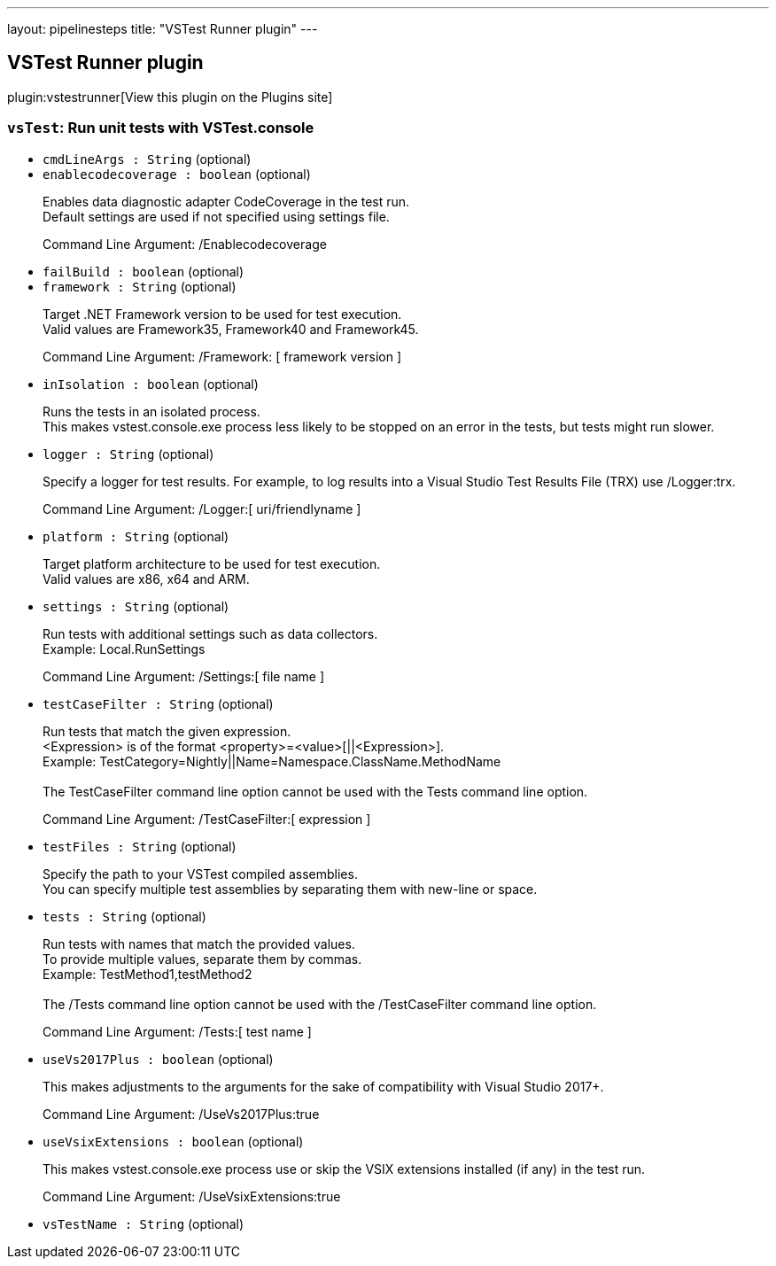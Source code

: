 ---
layout: pipelinesteps
title: "VSTest Runner plugin"
---

:notitle:
:description:
:author:
:email: jenkinsci-users@googlegroups.com
:sectanchors:
:toc: left
:compat-mode!:

== VSTest Runner plugin

plugin:vstestrunner[View this plugin on the Plugins site]

=== `vsTest`: Run unit tests with VSTest.console
++++
<ul><li><code>cmdLineArgs : String</code> (optional)
</li>
<li><code>enablecodecoverage : boolean</code> (optional)
<div><div>
 <p>Enables data diagnostic adapter CodeCoverage in the test run.<br>
   Default settings are used if not specified using settings file.</p>
</div>
<div>
 <p>Command Line Argument: <span>/Enablecodecoverage</span></p>
</div></div>

</li>
<li><code>failBuild : boolean</code> (optional)
</li>
<li><code>framework : String</code> (optional)
<div><div>
 <p>Target .NET Framework version to be used for test execution.<br>
   Valid values are Framework35, Framework40 and Framework45.</p>
</div>
<div>
 <p>Command Line Argument: <span>/Framework: [ framework version ]</span></p>
</div></div>

</li>
<li><code>inIsolation : boolean</code> (optional)
<div><div>
 <p>Runs the tests in an isolated process.<br>
   This makes vstest.console.exe process less likely to be stopped on an error in the tests, but tests might run slower.</p>
</div></div>

</li>
<li><code>logger : String</code> (optional)
<div><div>
 <p>Specify a logger for test results. For example, to log results into a Visual Studio Test Results File (TRX) use /Logger:trx.</p>
</div>
<div>
 <p>Command Line Argument: <span> /Logger:[ uri/friendlyname ] </span></p>
</div></div>

</li>
<li><code>platform : String</code> (optional)
<div><div>
 <p>Target platform architecture to be used for test execution.<br>
   Valid values are x86, x64 and ARM.</p>
</div></div>

</li>
<li><code>settings : String</code> (optional)
<div><div>
 <p>Run tests with additional settings such as data collectors.<br>
   Example: <span>Local.RunSettings</span></p>
</div>
<div>
 <p>Command Line Argument: <span>/Settings:[ file name ]</span></p>
</div></div>

</li>
<li><code>testCaseFilter : String</code> (optional)
<div><div>
 <p>Run tests that match the given expression.<br>
   &lt;Expression&gt; is of the format &lt;property&gt;=&lt;value&gt;[||&lt;Expression&gt;]. <br>
   Example: <span>TestCategory=Nightly||Name=Namespace.ClassName.MethodName</span><br><br>
   The TestCaseFilter command line option cannot be used with the Tests command line option.</p>
</div>
<div>
 <p>Command Line Argument: <span>/TestCaseFilter:[ expression ]</span></p>
</div></div>

</li>
<li><code>testFiles : String</code> (optional)
<div><div>
 <p>Specify the path to your VSTest compiled assemblies.<br>
   You can specify multiple test assemblies by separating them with new-line or space.</p>
</div></div>

</li>
<li><code>tests : String</code> (optional)
<div><div>
 <p>Run tests with names that match the provided values.<br>
   To provide multiple values, separate them by commas.<br>
   Example: <span>TestMethod1,testMethod2</span><br><br>
   The /Tests command line option cannot be used with the /TestCaseFilter command line option.</p>
</div>
<div>
 <p>Command Line Argument: <span>/Tests:[ test name ]</span></p>
</div></div>

</li>
<li><code>useVs2017Plus : boolean</code> (optional)
<div><div>
 <p>This makes adjustments to the arguments for the sake of compatibility with Visual Studio 2017+.</p>
</div>
<div>
 <p>Command Line Argument: <span>/UseVs2017Plus:true</span></p>
</div></div>

</li>
<li><code>useVsixExtensions : boolean</code> (optional)
<div><div>
 <p>This makes vstest.console.exe process use or skip the VSIX extensions installed (if any) in the test run.</p>
</div>
<div>
 <p>Command Line Argument: <span>/UseVsixExtensions:true</span></p>
</div></div>

</li>
<li><code>vsTestName : String</code> (optional)
</li>
</ul>


++++

